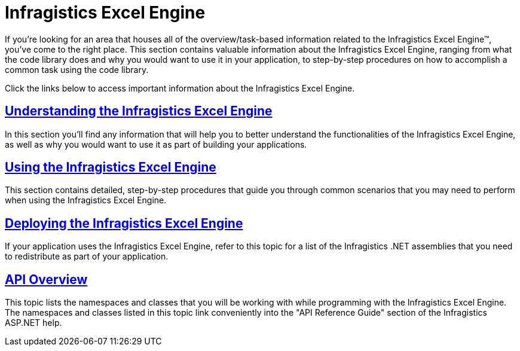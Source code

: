 ﻿////

|metadata|
{
    "name": "waw-infragistics-excel-engine",
    "controlName": [],
    "tags": ["Data Presentation","Exporting","Grids"],
    "guid": "{8264A2E4-40BE-4A90-9B8D-1C95477AADE5}",  
    "buildFlags": [],
    "createdOn": "0001-01-01T00:00:00Z"
}
|metadata|
////

= Infragistics Excel Engine

If you’re looking for an area that houses all of the overview/task-based information related to the Infragistics Excel Engine™, you've come to the right place. This section contains valuable information about the Infragistics Excel Engine, ranging from what the code library does and why you would want to use it in your application, to step-by-step procedures on how to accomplish a common task using the code library.

Click the links below to access important information about the Infragistics Excel Engine.

== link:excelengine-understanding-the-infragistics-excel-engine.html[Understanding the Infragistics Excel Engine]

In this section you’ll find any information that will help you to better understand the functionalities of the Infragistics Excel Engine, as well as why you would want to use it as part of building your applications.

== link:excelengine-using-the-infragistics-excel-engine.html[Using the Infragistics Excel Engine]

This section contains detailed, step-by-step procedures that guide you through common scenarios that you may need to perform when using the Infragistics Excel Engine.

== link:excelengine-deploying-the-infragistics-excel-engine.html[Deploying the Infragistics Excel Engine]

If your application uses the Infragistics Excel Engine, refer to this topic for a list of the Infragistics .NET assemblies that you need to redistribute as part of your application.

== link:excelengine-api-overview.html[API Overview]

This topic lists the namespaces and classes that you will be working with while programming with the Infragistics Excel Engine. The namespaces and classes listed in this topic link conveniently into the "API Reference Guide" section of the Infragistics ASP.NET help.